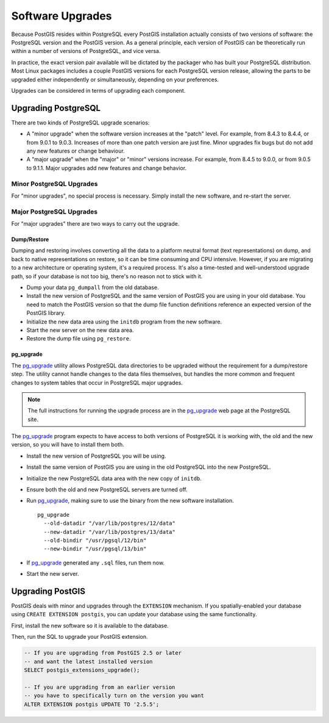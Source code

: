.. _upgrades:

Software Upgrades
=================

Because PostGIS resides within PostgreSQL every PostGIS installation actually consists of two versions of software: the PostgreSQL version and the PostGIS version.  As a general principle, each version of PostGIS can be theoretically run within a number of versions of PostgreSQL, and vice versa.

In practice, the exact version pair available will be dictated by the packager who has built your PostgreSQL distribution. Most Linux packages includes a couple PostGIS versions for each PostgreSQL version release, allowing the parts to be upgraded either independently or simultaneously, depending on your preferences.

Upgrades can be considered in terms of upgrading each component.


Upgrading PostgreSQL
--------------------

There are two kinds of PostgreSQL upgrade scenarios:

* A "minor upgrade" when the software version increases at the "patch" level. For example, from 8.4.3 to 8.4.4, or from 9.0.1 to 9.0.3. Increases of more than one patch version are just fine. Minor upgrades fix bugs but do not add any new features or change behaviour.
* A "major upgrade" when the "major" or "minor" versions increase. For example, from 8.4.5 to 9.0.0, or from 9.0.5 to 9.1.1. Major upgrades add new features and change behavior.

Minor PostgreSQL Upgrades
~~~~~~~~~~~~~~~~~~~~~~~~~

For "minor upgrades", no special process is necessary. Simply install the new software, and re-start the server. 

Major PostgreSQL Upgrades
~~~~~~~~~~~~~~~~~~~~~~~~~

For "major upgrades" there are two ways to carry out the upgrade.

Dump/Restore
************

Dumping and restoring involves converting all the data to a platform neutral format (text representations) on dump, and back to native representations on restore, so it can be time consuming and CPU intensive. However, if you are migrating to a new architecture or operating system, it's a required process. It's also a time-tested and well-understood upgrade path, so if your database is not too big, there's no reason not to stick with it.

* Dump your data ``pg_dumpall`` from the old database.
* Install the new version of PostgreSQL and the same version of PostGIS you are using in your old database. You need to match the PostGIS version so that the dump file function definitions reference an expected version of the PostGIS library.
* Initialize the new data area using the ``initdb`` program from the new software.
* Start the new server on the new data area.
* Restore the dump file using ``pg_restore``.

pg_upgrade
**********

The pg_upgrade_ utility allows PostgreSQL data directories to be upgraded without the requirement for a dump/restore step. The utility cannot handle changes to the data files themselves, but handles the more common and frequent changes to system tables that occur in PostgreSQL major upgrades.

.. note:: 

  The full instructions for running the upgrade process are in the pg_upgrade_ web page at the PostgreSQL site.

The pg_upgrade_ program expects to have access to both versions of PostgreSQL it is working with, the old and the new version, so you will have to install them both. 

* Install the new version of PostgreSQL you will be using.
* Install the same version of PostGIS you are using in the old PostgreSQL into the new PostgreSQL.
* Initialize the new PostgreSQL data area with the new copy of ``initdb``.
* Ensure both the old and new PostgreSQL servers are turned off.
* Run pg_upgrade_, making sure to use the binary from the new software installation.

  ::
      
    pg_upgrade 
      --old-datadir "/var/lib/postgres/12/data"
      --new-datadir "/var/lib/postgres/13/data"
      --old-bindir "/usr/pgsql/12/bin"
      --new-bindir "/usr/pgsql/13/bin"

* If pg_upgrade_ generated any ``.sql`` files, run them now.
* Start the new server.


Upgrading PostGIS
-----------------

PostGIS deals with minor and upgrades through the ``EXTENSION`` mechanism. If you spatially-enabled your database using ``CREATE EXTENSION postgis``, you can update your database using the same functionality.

First, install the new software so it is available to the database.

Then, run the SQL to upgrade your PostGIS extension.

.. code-block:: sql

  -- If you are upgrading from PostGIS 2.5 or later
  -- and want the latest installed version
  SELECT postgis_extensions_upgrade();

  -- If you are upgrading from an earlier version
  -- you have to specifically turn on the version you want
  ALTER EXTENSION postgis UPDATE TO '2.5.5';


.. _pg_upgrade: http://www.postgresql.org/docs/current/static/pgupgrade.html

